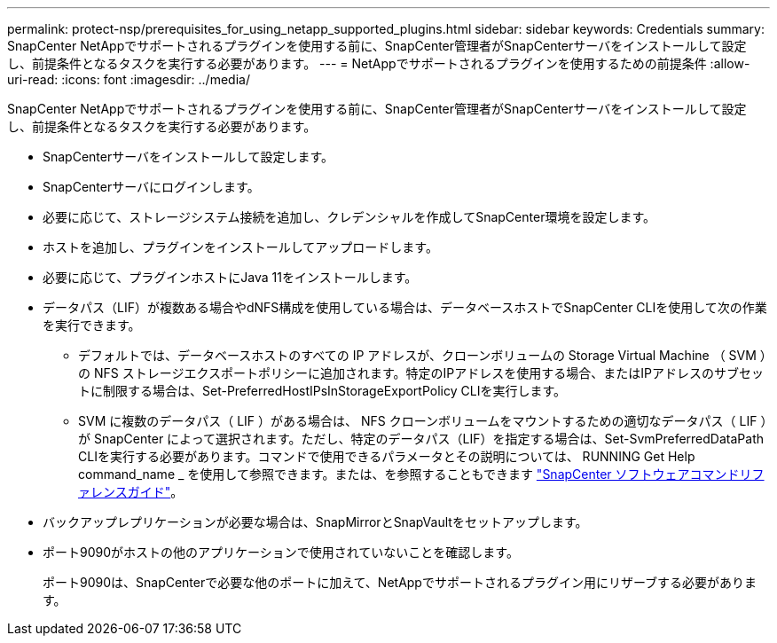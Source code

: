 ---
permalink: protect-nsp/prerequisites_for_using_netapp_supported_plugins.html 
sidebar: sidebar 
keywords: Credentials 
summary: SnapCenter NetAppでサポートされるプラグインを使用する前に、SnapCenter管理者がSnapCenterサーバをインストールして設定し、前提条件となるタスクを実行する必要があります。 
---
= NetAppでサポートされるプラグインを使用するための前提条件
:allow-uri-read: 
:icons: font
:imagesdir: ../media/


[role="lead"]
SnapCenter NetAppでサポートされるプラグインを使用する前に、SnapCenter管理者がSnapCenterサーバをインストールして設定し、前提条件となるタスクを実行する必要があります。

* SnapCenterサーバをインストールして設定します。
* SnapCenterサーバにログインします。
* 必要に応じて、ストレージシステム接続を追加し、クレデンシャルを作成してSnapCenter環境を設定します。
* ホストを追加し、プラグインをインストールしてアップロードします。
* 必要に応じて、プラグインホストにJava 11をインストールします。
* データパス（LIF）が複数ある場合やdNFS構成を使用している場合は、データベースホストでSnapCenter CLIを使用して次の作業を実行できます。
+
** デフォルトでは、データベースホストのすべての IP アドレスが、クローンボリュームの Storage Virtual Machine （ SVM ）の NFS ストレージエクスポートポリシーに追加されます。特定のIPアドレスを使用する場合、またはIPアドレスのサブセットに制限する場合は、Set-PreferredHostIPsInStorageExportPolicy CLIを実行します。
** SVM に複数のデータパス（ LIF ）がある場合は、 NFS クローンボリュームをマウントするための適切なデータパス（ LIF ）が SnapCenter によって選択されます。ただし、特定のデータパス（LIF）を指定する場合は、Set-SvmPreferredDataPath CLIを実行する必要があります。コマンドで使用できるパラメータとその説明については、 RUNNING Get Help command_name _ を使用して参照できます。または、を参照することもできます https://library.netapp.com/ecm/ecm_download_file/ECMLP3323470["SnapCenter ソフトウェアコマンドリファレンスガイド"^]。


* バックアップレプリケーションが必要な場合は、SnapMirrorとSnapVaultをセットアップします。
* ポート9090がホストの他のアプリケーションで使用されていないことを確認します。
+
ポート9090は、SnapCenterで必要な他のポートに加えて、NetAppでサポートされるプラグイン用にリザーブする必要があります。


